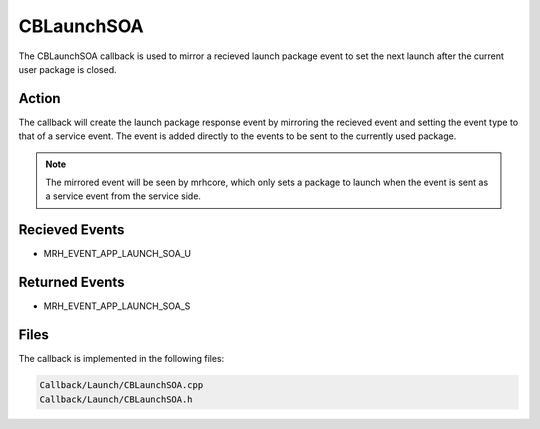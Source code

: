 CBLaunchSOA
===========
The CBLaunchSOA callback is used to mirror a recieved launch 
package event to set the next launch after the current user 
package is closed.

Action
------
The callback will create the launch package response event by 
mirroring the recieved event and setting the event type to that 
of a service event. The event is added directly to 
the events to be sent to the currently used package.

.. note::

    The mirrored event will be seen by mrhcore, which only sets a 
    package to launch when the event is sent as a service event from 
    the service side.

Recieved Events
---------------
* MRH_EVENT_APP_LAUNCH_SOA_U

Returned Events
---------------
* MRH_EVENT_APP_LAUNCH_SOA_S

Files
-----
The callback is implemented in the following files:

.. code-block:: c

    Callback/Launch/CBLaunchSOA.cpp
    Callback/Launch/CBLaunchSOA.h